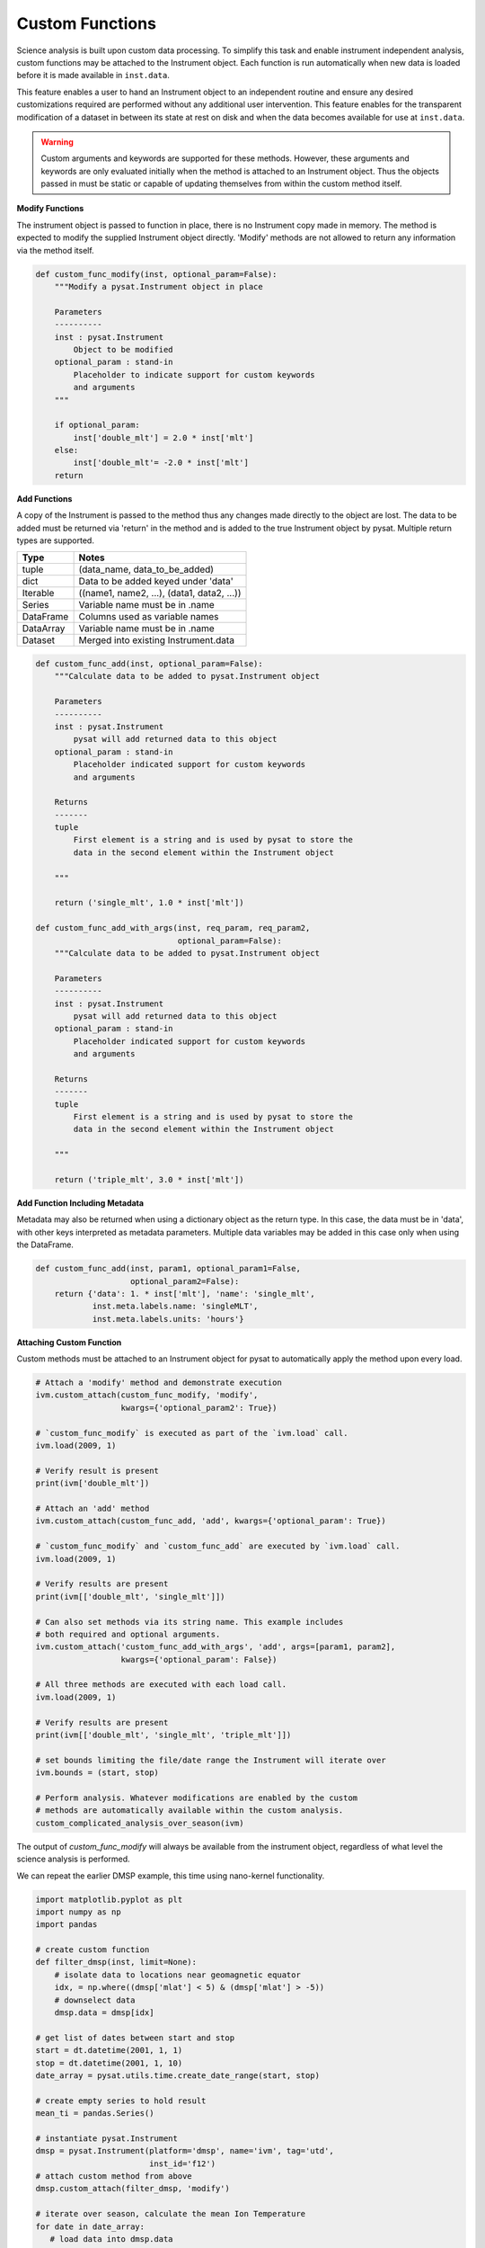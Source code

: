 
Custom Functions
----------------

Science analysis is built upon custom data processing. To simplify this task and
enable instrument independent analysis, custom functions may be attached to the
Instrument object. Each function is run automatically when new data is loaded
before it is made available in ``inst.data``.

This feature enables a user to hand an Instrument object to an independent
routine and ensure any desired customizations required are performed without
any additional user intervention. This feature enables for the transparent
modification of a dataset in between its state at rest on disk and when the data
becomes available for use at ``inst.data``.

.. warning:: Custom arguments and keywords are supported for these methods.
   However, these arguments and keywords are only evaluated initially when the
   method is attached to an Instrument object. Thus the objects passed in must be
   static or capable of updating themselves from within the custom method itself.


**Modify Functions**

The instrument object is passed to function in place, there
is no Instrument copy made in memory. The method is expected to modify the
supplied Instrument object directly. 'Modify' methods are not allowed to return
any information via the method itself.

.. code:: python

   def custom_func_modify(inst, optional_param=False):
       """Modify a pysat.Instrument object in place

       Parameters
       ----------
       inst : pysat.Instrument
           Object to be modified
       optional_param : stand-in
           Placeholder to indicate support for custom keywords
           and arguments
       """

       if optional_param:
           inst['double_mlt'] = 2.0 * inst['mlt']
       else:
           inst['double_mlt'= -2.0 * inst['mlt']
       return

**Add Functions**

A copy of the Instrument is passed to the method thus any changes made
directly to the object are lost. The data to be added must be returned via
'return' in the method and is added to the true Instrument object by pysat.
Multiple return types are supported.

===============     ===================================
**Type** 	        **Notes**
---------------     -----------------------------------
  tuple             (data_name, data_to_be_added)
  dict              Data to be added keyed under 'data'
  Iterable          ((name1, name2, ...), (data1, data2, ...))
  Series            Variable name must be in .name
  DataFrame         Columns used as variable names
  DataArray         Variable name must be in .name
  Dataset           Merged into existing Instrument.data
===============     ===================================

.. code:: python

   def custom_func_add(inst, optional_param=False):
       """Calculate data to be added to pysat.Instrument object

       Parameters
       ----------
       inst : pysat.Instrument
           pysat will add returned data to this object
       optional_param : stand-in
           Placeholder indicated support for custom keywords
           and arguments

       Returns
       -------
       tuple
           First element is a string and is used by pysat to store the
           data in the second element within the Instrument object

       """

       return ('single_mlt', 1.0 * inst['mlt'])

   def custom_func_add_with_args(inst, req_param, req_param2,
                                 optional_param=False):
       """Calculate data to be added to pysat.Instrument object

       Parameters
       ----------
       inst : pysat.Instrument
           pysat will add returned data to this object
       optional_param : stand-in
           Placeholder indicated support for custom keywords
           and arguments

       Returns
       -------
       tuple
           First element is a string and is used by pysat to store the
           data in the second element within the Instrument object

       """

       return ('triple_mlt', 3.0 * inst['mlt'])

**Add Function Including Metadata**

Metadata may also be returned when using a dictionary object as the return
type. In this case, the data must be in 'data', with other keys interpreted
as metadata parameters. Multiple data variables may be added in this case
only when using the DataFrame.

.. code:: python

   def custom_func_add(inst, param1, optional_param1=False,
                       optional_param2=False):
       return {'data': 1. * inst['mlt'], 'name': 'single_mlt',
               inst.meta.labels.name: 'singleMLT',
               inst.meta.labels.units: 'hours'}

**Attaching Custom Function**

Custom methods must be attached to an Instrument object for pysat
to automatically apply the method upon every load.

.. code:: python

   # Attach a 'modify' method and demonstrate execution
   ivm.custom_attach(custom_func_modify, 'modify',
                     kwargs={'optional_param2': True})

   # `custom_func_modify` is executed as part of the `ivm.load` call.
   ivm.load(2009, 1)

   # Verify result is present
   print(ivm['double_mlt'])

   # Attach an 'add' method
   ivm.custom_attach(custom_func_add, 'add', kwargs={'optional_param': True})

   # `custom_func_modify` and `custom_func_add` are executed by `ivm.load` call.
   ivm.load(2009, 1)

   # Verify results are present
   print(ivm[['double_mlt', 'single_mlt']])

   # Can also set methods via its string name. This example includes
   # both required and optional arguments.
   ivm.custom_attach('custom_func_add_with_args', 'add', args=[param1, param2],
                     kwargs={'optional_param': False})

   # All three methods are executed with each load call.
   ivm.load(2009, 1)

   # Verify results are present
   print(ivm[['double_mlt', 'single_mlt', 'triple_mlt']])

   # set bounds limiting the file/date range the Instrument will iterate over
   ivm.bounds = (start, stop)

   # Perform analysis. Whatever modifications are enabled by the custom
   # methods are automatically available within the custom analysis.
   custom_complicated_analysis_over_season(ivm)

The output of `custom_func_modify` will always be available from the instrument
object, regardless of what level the science analysis is performed.

We can repeat the earlier DMSP example, this time using nano-kernel
functionality.

.. code:: python

    import matplotlib.pyplot as plt
    import numpy as np
    import pandas

    # create custom function
    def filter_dmsp(inst, limit=None):
        # isolate data to locations near geomagnetic equator
        idx, = np.where((dmsp['mlat'] < 5) & (dmsp['mlat'] > -5))
        # downselect data
        dmsp.data = dmsp[idx]

    # get list of dates between start and stop
    start = dt.datetime(2001, 1, 1)
    stop = dt.datetime(2001, 1, 10)
    date_array = pysat.utils.time.create_date_range(start, stop)

    # create empty series to hold result
    mean_ti = pandas.Series()

    # instantiate pysat.Instrument
    dmsp = pysat.Instrument(platform='dmsp', name='ivm', tag='utd',
                            inst_id='f12')
    # attach custom method from above
    dmsp.custom_attach(filter_dmsp, 'modify')

    # iterate over season, calculate the mean Ion Temperature
    for date in date_array:
       # load data into dmsp.data
       dmsp.load(date=date)
       # check if data present
       if not dmsp.empty:
           # compute mean ion temperature using pandas functions and store
           mean_ti[dmsp.date] = dmsp['ti'].mean(skipna=True)

    # plot the result using pandas functionality
    mean_ti.plot(title='Mean Ion Temperature near Magnetic Equator')
    plt.ylabel(dmsp.meta['ti', dmsp.desc_label] + ' (' +
               dmsp.meta['ti', dmsp.units_label] + ')')

Note the same result is obtained. The DMSP instrument object and analysis are
performed at the same level, so there is no strict gain by using the pysat
nano-kernel in this simple demonstration. However, we can  use the nano-kernel
to translate this daily mean into an versatile instrument independent function.

**Attaching Custom Function at Instantiation**

Custom methods may also be attached to an Instrument object directly
at instantiation via the `custom` keyword.

.. code:: python

   # create dictionary for each custom method and associated inputs
   custom_func_1 = {'function': custom_func_modify, 'kind': 'modify',
                    'kwargs': {'optional_param': True}}
   custom_func_2 = {'function': custom_func_add_with_args, 'kind': 'add',
                    'args'=[arg1, arg2], 'kwargs': {'optional_param': True}}
   custom_func_3 = {'function': custom_func_add, 'kind': 'add',
                    'kwargs': {'optional_param': False}}

   # Combine all dicts into a list in order of application and execution.
   custom = [custom_func_1, custom_func_2, custom_func_3]

   # Instantiate pysat.Instrument
   inst = pysat.Instrument(platform, name, inst_id=inst_id, tag=tag,
                           custom=custom)
